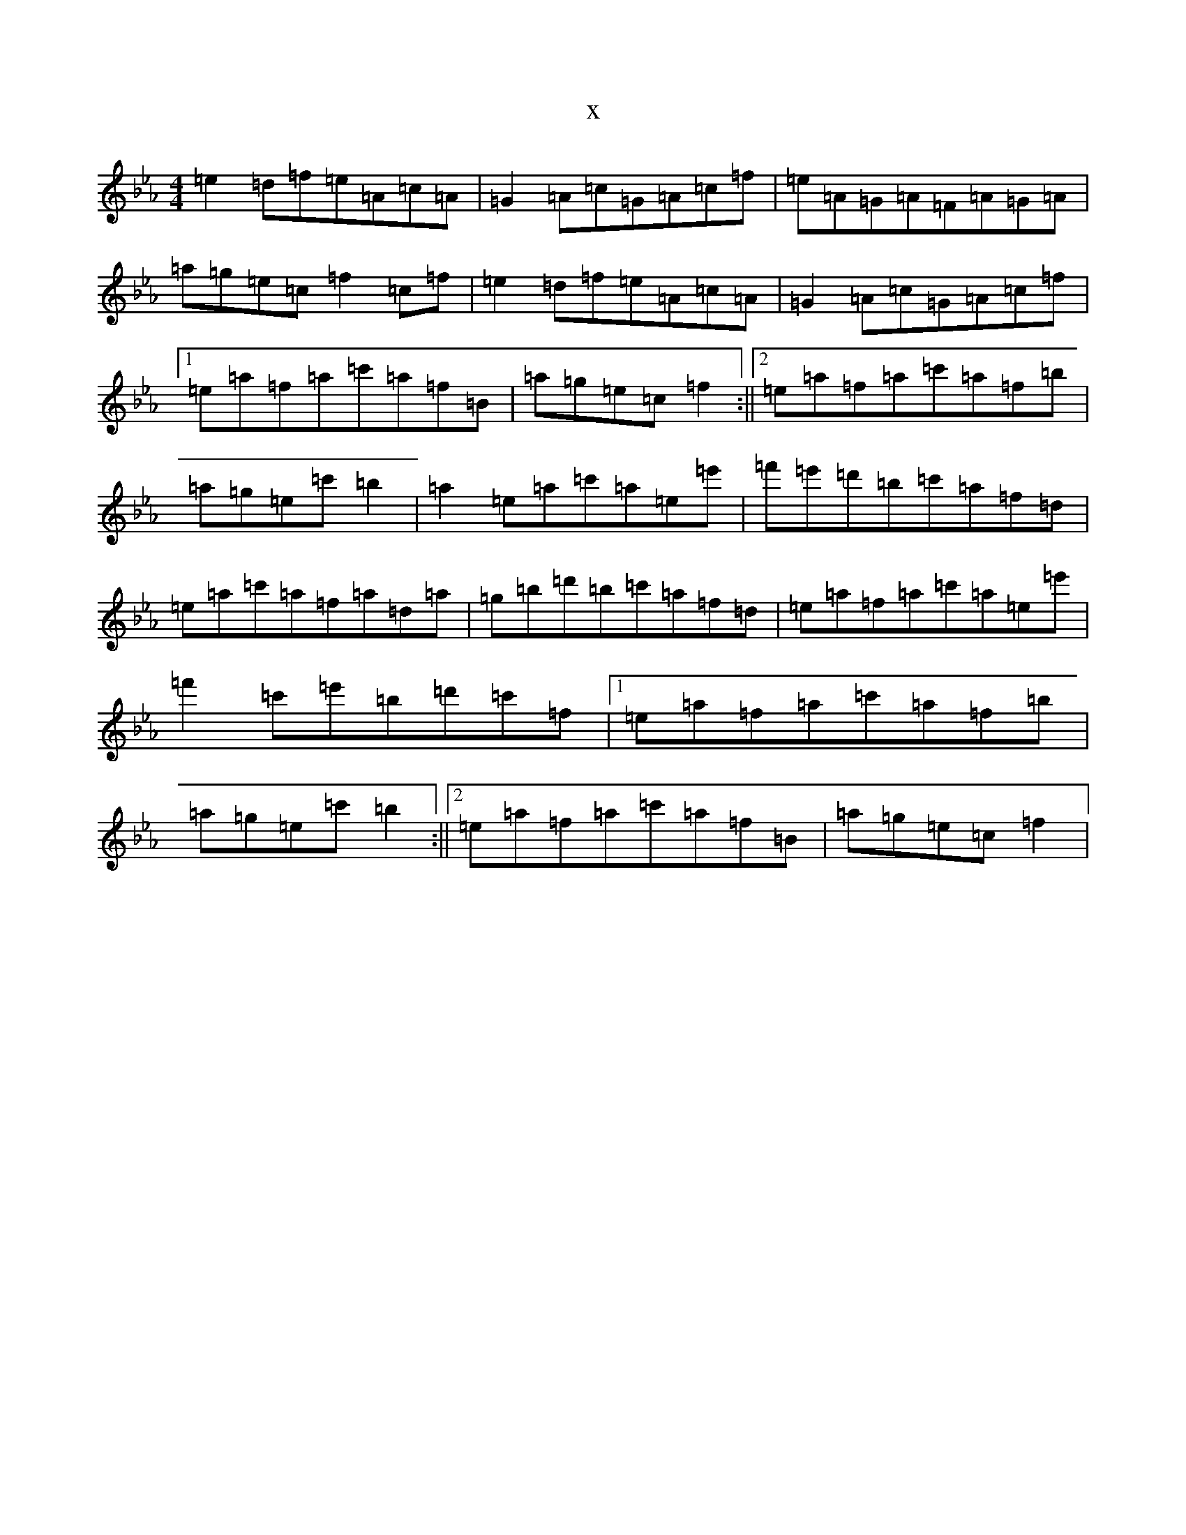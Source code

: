 X:6729
T:x
L:1/8
M:4/4
K: C minor
=e2=d=f=e=A=c=A|=G2=A=c=G=A=c=f|=e=A=G=A=F=A=G=A|=a=g=e=c=f2=c=f|=e2=d=f=e=A=c=A|=G2=A=c=G=A=c=f|1=e=a=f=a=c'=a=f=B|=a=g=e=c=f2:||2=e=a=f=a=c'=a=f=b|=a=g=e=c'=b2|=a2=e=a=c'=a=e=e'|=f'=e'=d'=b=c'=a=f=d|=e=a=c'=a=f=a=d=a|=g=b=d'=b=c'=a=f=d|=e=a=f=a=c'=a=e=e'|=f'2=c'=e'=b=d'=c'=f|1=e=a=f=a=c'=a=f=b|=a=g=e=c'=b2:||2=e=a=f=a=c'=a=f=B|=a=g=e=c=f2|